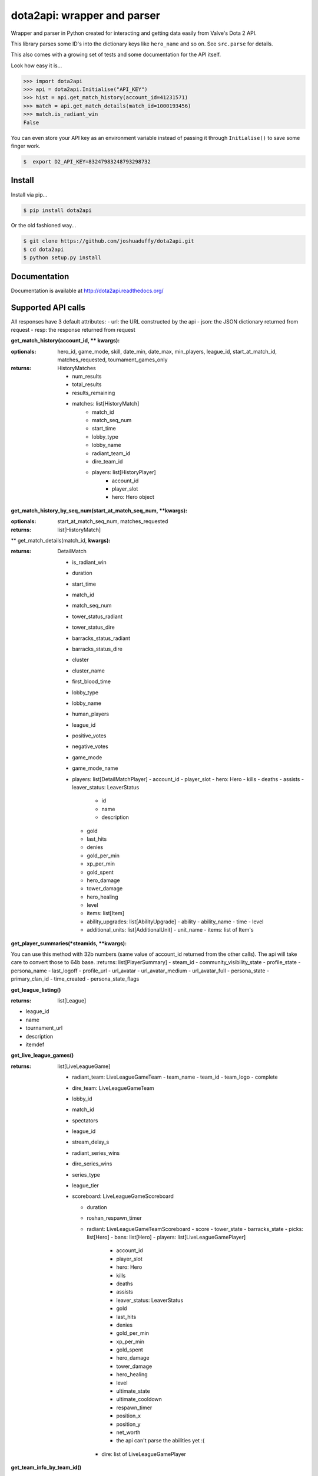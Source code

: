 dota2api: wrapper and parser
============================
.. image:: https://badges.gitter.im/Join%20Chat.svg
   :alt: Join the chat at https://gitter.im/joshuaduffy/dota2api
   :target: https://gitter.im/joshuaduffy/dota2api?utm_source=badge&utm_medium=badge&utm_campaign=pr-badge&utm_content=badge

.. image:: https://travis-ci.org/joshuaduffy/dota2api.svg
    :target: https://travis-ci.org/joshuaduffy/dota2api
.. image:: https://readthedocs.org/projects/dota2api/badge/?version=latest
    :target: https://readthedocs.org/projects/dota2api/?badge=latest

Wrapper and parser in Python created for interacting and getting data easily from Valve's Dota 2 API.

This library parses some ID's into the dictionary keys like ``hero_name`` and so on. See ``src.parse`` for details.

This also comes with a growing set of tests and some documentation for the API itself.
 
Look how easy it is...

.. code-block:: python

    >>> import dota2api
    >>> api = dota2api.Initialise("API_KEY")
    >>> hist = api.get_match_history(account_id=41231571)
    >>> match = api.get_match_details(match_id=1000193456)
    >>> match.is_radiant_win
    False

You can even store your API key as an environment variable instead of passing it through ``Initialise()`` to save some finger work.

.. code-block:: bash

    $  export D2_API_KEY=83247983248793298732


Install
-------

Install via pip...

.. code-block:: bash

    $ pip install dota2api


Or the old fashioned way...

.. code-block:: bash

    $ git clone https://github.com/joshuaduffy/dota2api.git
    $ cd dota2api
    $ python setup.py install


Documentation
-------------
Documentation is available at http://dota2api.readthedocs.org/


Supported API calls
-------------------
All responses have 3 default attributes:
- url: the URL constructed by the api
- json: the JSON dictionary returned from request
- resp: the response returned from request
 
**get_match_history(account_id, ** kwargs):**

:optionals: hero_id, game_mode, skill, date_min, date_max, min_players, league_id, start_at_match_id, matches_requested, tournament_games_only
:returns: HistoryMatches

   - num_results
   - total_results
   - results_remaining
   - matches: list[HistoryMatch]
      - match_id
      - match_seq_num
      - start_time
      - lobby_type
      - lobby_name
      - radiant_team_id
      - dire_team_id
      - players: list[HistoryPlayer]
         - account_id
         - player_slot
         - hero: Hero object

**get_match_history_by_seq_num(start_at_match_seq_num,  **kwargs):**

:optionals: start_at_match_seq_num, matches_requested
:returns: list[HistoryMatch]

** get_match_details(match_id, **kwargs):**

:returns: DetailMatch

  - is_radiant_win
  - duration
  - start_time
  - match_id
  - match_seq_num
  - tower_status_radiant
  - tower_status_dire
  - barracks_status_radiant
  - barracks_status_dire
  - cluster
  - cluster_name
  - first_blood_time
  - lobby_type
  - lobby_name
  - human_players
  - league_id
  - positive_votes
  - negative_votes
  - game_mode
  - game_mode_name
  - players: list[DetailMatchPlayer]
    - account_id
    - player_slot
    - hero: Hero
    - kills
    - deaths
    - assists
    - leaver_status: LeaverStatus
      - id
      - name
      - description
    - gold
    - last_hits
    - denies
    - gold_per_min
    - xp_per_min
    - gold_spent
    - hero_damage
    - tower_damage
    - hero_healing
    - level
    - items: list[Item]
    - ability_upgrades: list[AbilityUpgrade]
      - ability
      - ability_name
      - time
      - level
    - additional_units: list[AdditionalUnit]
      - unit_name
      - items: list of Item's

**get_player_summaries(*steamids, **kwargs):**

You can use this method with 32b numbers (same value of account_id returned from the other calls).
The api will take care to convert those to 64b base.
:returns: list[PlayerSummary]
- steam_id
- community_visibility_state
- profile_state
- persona_name
- last_logoff
- profile_url
- url_avatar
- url_avatar_medium
- url_avatar_full
- persona_state
- primary_clan_id
- time_created
- persona_state_flags


**get_league_listing()**

:returns: list[League]
- league_id
- name
- tournament_url
- description
- itemdef

**get_live_league_games()**

:returns: list[LiveLeagueGame]

    - radiant_team: LiveLeagueGameTeam
      - team_name
      - team_id
      - team_logo
      - complete
    - dire_team: LiveLeagueGameTeam
    - lobby_id
    - match_id
    - spectators
    - league_id
    - stream_delay_s
    - radiant_series_wins
    - dire_series_wins
    - series_type
    - league_tier
    - scoreboard: LiveLeagueGameScoreboard

      - duration
      - roshan_respawn_timer
      - radiant: LiveLeagueGameTeamScoreboard
        - score
        - tower_state
        - barracks_state
        - picks: list[Hero]
        - bans: list[Hero]
        - players: list[LiveLeagueGamePlayer]
          - account_id
          - player_slot
          - hero: Hero
          - kills
          - deaths
          - assists
          - leaver_status: LeaverStatus
          - gold
          - last_hits
          - denies
          - gold_per_min
          - xp_per_min
          - gold_spent
          - hero_damage
          - tower_damage
          - hero_healing
          - level
          - ultimate_state
          - ultimate_cooldown
          - respawn_timer
          - position_x
          - position_y
          - net_worth
          - the api can't parse the abilities yet :(
        - dire: list of LiveLeagueGamePlayer


**get_team_info_by_team_id()**

:optionals: start_at_team_id, teams_requested
:return: list[Team]

    - team_id
    - name
    - tag
    - time_created
    - rating
    - logo
    - logo_sponsor
    - country_code
    - url
    - games_played_with_current_roster
    - player_0_account_id
    - player_1_account_id
    - player_2_account_id
    - player_3_account_id
    - player_4_account_id
    - player_5_account_id
    - player_6_account_id
    - admin_account_id

**get_heroes()**

:return: list[Hero]

    - localized_name
    - name
    - url_small_portrait
    - url_large_portrait
    - url_full_portrait
    - url_vertical_portrait

**get_tournament_prize_pool(leagueid, **kwargs):**

:return: TournamentPrizePool

    - prize_pool
    - league_id

**get_game_items()**

:return: list[Item]

    - localized_name
    - name
    - is_recipe
    - in_secret_shop
    - cost
    - in_side_shop
    - url_image

Unsupported
-----------
- EconomySchema

Run the tests
-------------

Using nose and nose-cov:

.. code-block:: bash

    $ nosetests --with-cov --cov-report html dota2api tests

To install them do the following:

.. code-block:: bash

    $ pip install nose nose-cov

TODO
---------
- Parse abilities from live league games
  - http://dev.dota2.com/showthread.php?t=156783

